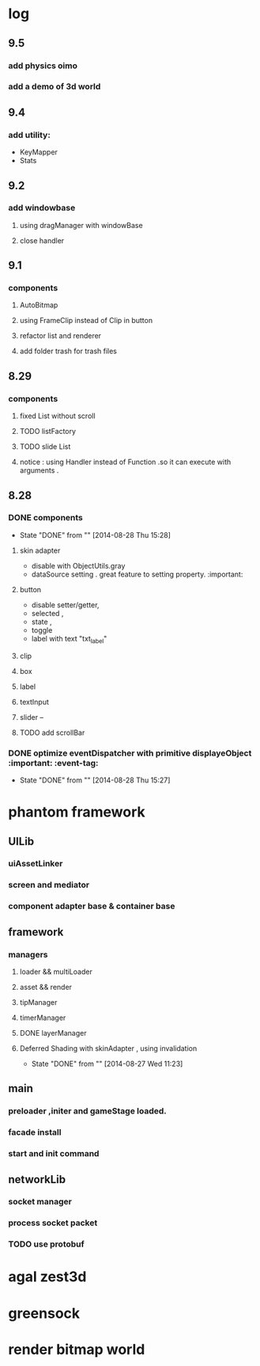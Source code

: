 * log
** 9.5 
*** add physics oimo 
*** add a demo of 3d world
** 9.4
*** add utility:
+ KeyMapper
+ Stats 
** 9.2 
*** add windowbase
**** using dragManager with windowBase
**** close handler
** 9.1
*** components 
**** AutoBitmap
**** using FrameClip instead of Clip in button
**** refactor list and renderer
**** add folder trash for trash files
** 8.29
*** components
**** fixed List without scroll
**** TODO  listFactory
**** TODO slide List
**** notice :  using Handler instead of Function .so it can execute with arguments . 
** 8.28
*** DONE components 
CLOSED: [2014-08-28 Thu 15:28]
- State "DONE"       from ""           [2014-08-28 Thu 15:28]
**** skin adapter 
- disable with ObjectUtils.gray
- dataSource setting . great feature to setting property. :important: 
**** button
- disable setter/getter,
- selected ,
- state ,
- toggle
- label with text "txt_label"
 
**** clip 
**** box
**** label
**** textInput
**** slider  --
**** TODO add scrollBar 
*** DONE  optimize  eventDispatcher with primitive displayeObject           :important: :event-tag:
CLOSED: [2014-08-28 Thu 15:27]
- State "DONE"       from ""           [2014-08-28 Thu 15:27]




* phantom framework
** UILib
*** uiAssetLinker
*** screen and mediator   
*** component adapter base & container base
** framework
*** managers
**** loader && multiLoader
**** asset && render 
**** tipManager
**** timerManager
**** DONE layerManager 
**** Deferred Shading  with skinAdapter , using invalidation
CLOSED: [2014-08-27 Wed 11:23]
- State "DONE"       from ""           [2014-08-27 Wed 11:23]

** main
*** preloader ,initer and gameStage loaded.
*** facade install
*** start and init command
** networkLib
*** socket manager
*** process socket packet
*** TODO use protobuf


*  agal  zest3d

* greensock

* render bitmap world